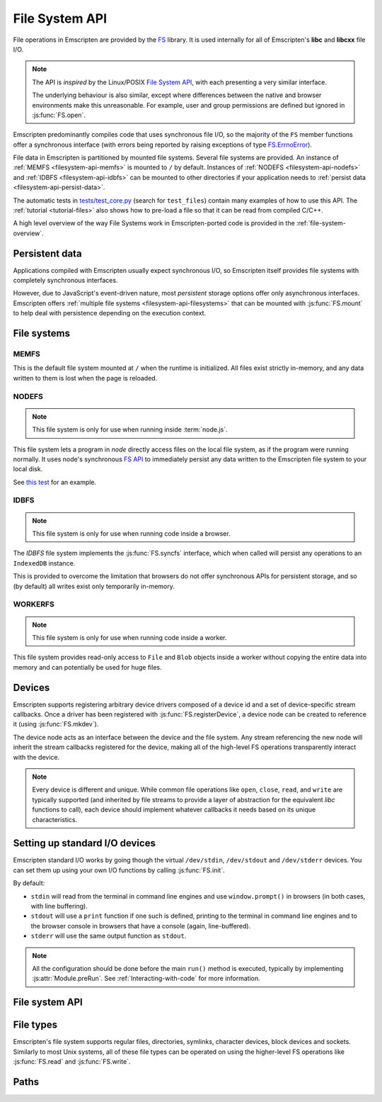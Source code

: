 .. _Filesystem-API:

===============
File System API
===============

File operations in Emscripten are provided by the `FS <https://github.com/kripken/emscripten/blob/incoming/src/library_fs.js>`_ library. It is used internally for all of Emscripten's **libc** and **libcxx** file I/O.

.. note:: The API is *inspired* by the Linux/POSIX `File System API <http://linux.die.net/man/2/>`_, with each presenting a very similar interface. 

	The underlying behaviour is also similar, except where differences between the native and browser environments make this unreasonable. For example, user and group permissions are defined but ignored in :js:func:`FS.open`.

Emscripten predominantly compiles code that uses synchronous file I/O, so the majority of the ``FS`` member functions offer a synchronous interface (with errors being reported by raising exceptions of type `FS.ErrnoError <https://github.com/kripken/emscripten/blob/master/system/include/libc/bits/errno.h>`_).

File data in Emscripten is partitioned by mounted file systems. Several file systems are provided. An instance of :ref:`MEMFS <filesystem-api-memfs>` is mounted to ``/`` by default. Instances of :ref:`NODEFS <filesystem-api-nodefs>` and :ref:`IDBFS <filesystem-api-idbfs>` can be mounted to other directories if your application needs to :ref:`persist data <filesystem-api-persist-data>`.

The automatic tests in `tests/test_core.py <https://github.com/kripken/emscripten/blob/1.29.12/tests/test_core.py#L4285>`_ (search for ``test_files``) contain many examples of how to use this API. The :ref:`tutorial <tutorial-files>` also shows how to pre-load a file so that it can be read from compiled C/C++.

A high level overview of the way File Systems work in Emscripten-ported code is provided in the :ref:`file-system-overview`. 


.. _filesystem-api-persist-data:

Persistent data
===============

Applications compiled with Emscripten usually expect synchronous I/O, so Emscripten itself provides file systems with completely synchronous interfaces. 

However, due to JavaScript's event-driven nature, most *persistent* storage options offer only asynchronous interfaces. Emscripten offers :ref:`multiple file systems <filesystem-api-filesystems>` that can be mounted with :js:func:`FS.mount` to help deal with persistence depending on the execution context.

.. _filesystem-api-filesystems:

File systems
============

.. _filesystem-api-memfs:

MEMFS
-----

This is the default file system mounted at ``/`` when the runtime is initialized. All files exist strictly in-memory, and any data written to them is lost when the page is reloaded.

.. _filesystem-api-nodefs:

NODEFS
------

.. note:: This file system is only for use when running inside :term:`node.js`. 

This file system lets a program in *node* directly access files on the local file system, as if the program were running normally. It uses node's synchronous `FS API <http://nodejs.org/api/fs.html>`_ to immediately persist any data written to the Emscripten file system to your local disk.

See `this test <https://github.com/kripken/emscripten/blob/master/tests/fs/test_nodefs_rw.c>`_ for an example.

.. _filesystem-api-idbfs:

IDBFS
-----

.. note:: This file system is only for use when running code inside a browser. 

The *IDBFS* file system implements the :js:func:`FS.syncfs` interface, which when called will persist any operations to an ``IndexedDB`` instance. 

This is provided to overcome the limitation that browsers do not offer synchronous APIs for persistent storage, and so (by default) all writes exist only temporarily in-memory. 

.. _filesystem-api-workerfs:

WORKERFS
-----

.. note:: This file system is only for use when running code inside a worker.

This file system provides read-only access to ``File`` and ``Blob`` objects inside a worker without copying the entire data into memory and can potentially be used for huge files.

Devices
=======

Emscripten supports registering arbitrary device drivers composed of a device id and a set of device-specific stream callbacks. Once a driver has been registered with :js:func:`FS.registerDevice`, a device node can be created to reference it (using :js:func:`FS.mkdev`).

The device node acts as an interface between the device and the file system. Any stream referencing the new node will inherit the stream callbacks registered for the device, making all of the high-level FS operations transparently interact with the device.

.. note:: Every device is different and unique. While common file operations like ``open``, ``close``, ``read``, and ``write`` are typically supported (and inherited by file streams to provide a layer of abstraction for the equivalent *libc* functions to call), each device should implement whatever callbacks it needs based on its unique characteristics.

.. js:function:: FS.makedev(ma, mi)

	Converts a major and minor number into a single unique integer. This is used as an id to represent the device. 
	
	:param ma: Major number.
	:param mi: Minor number.		



.. js:function:: FS.registerDevice(dev, ops)

	Registers the specified device driver with a set of callbacks.
	
	:param dev: The specific device driver id, created using :js:func:`makedev`.
	:param object ops: The set of callbacks required by the device. For an example, see the `NODEFS default callbacks <https://github.com/kripken/emscripten/blob/1.29.12/src/library_nodefs.js#L213>`_.



Setting up standard I/O devices
===============================

Emscripten standard I/O works by going though the virtual ``/dev/stdin``, ``/dev/stdout`` and ``/dev/stderr`` devices. You can set them up using your own I/O functions by calling :js:func:`FS.init`. 

By default:

-  ``stdin`` will read from the terminal in command line engines and use ``window.prompt()`` in browsers (in both cases, with line buffering).
-  ``stdout`` will use a ``print`` function if one such is defined, printing to the terminal in command line engines and to the browser console in browsers that have a console (again, line-buffered).
-  ``stderr`` will use the same output function as ``stdout``.

.. note:: All the configuration should be done before the main ``run()`` method is executed, typically by implementing :js:attr:`Module.preRun`. See :ref:`Interacting-with-code` for more information.


.. js:function:: FS.init(input, output, error)

	Sets up standard I/O devices for ``stdin``, ``stdout``, and ``stderr``.
	
	The devices are set up using the following (optional) callbacks. If any of the callbacks throw an exception, it will be caught and handled as if the device malfunctioned.

	:param input: Input callback. This will be called with no parameters whenever the program attempts to read from ``stdin``. It should return an ASCII character code when data is available, or ``null`` when it isn't.
	:param output: Output callback. This will be called with an ASCII character code whenever the program writes to ``stdout``. It may also be called with ``null`` to flush the output.
	:param error: Error callback. This is similar to ``output``, except it is called when data is written to ``stderr``.	


File system API
===============


.. js:function:: FS.mount(type, opts, mountpoint)

	Mounts the FS object specified by ``type`` to the directory specified by ``mountpoint``. The ``opts`` object is specific to each file system type.

	:param type: The :ref:`file system type <filesystem-api-filesystems>`: ``MEMFS``, ``NODEFS``, or ``IDBFS``.
	:param object opts: A generic settings object used by the underlying file system. 
	
		``NODFES`` uses the `root` parameter to map the Emscripten directory to the physical directory. For example, to mount the current folder as a NODEFS instance: 
	
			::
		
				FS.mkdir('/working');
				FS.mount(NODEFS, { root: '.' }, '/working');

        ``WORKERFS`` accepts `files` and `blobs` parameters to map provided flat list of files into the ``mountpoint`` directory:

			::

				var blob = new Blob(['blob data']);
				FS.mkdir('/working');
				FS.mount(NODEFS, {
				  blobs: [{ name: 'blob.txt', data: blob }],
				  files: files, // Array of File objects or FileList
				}, '/working');

	:param string mountpoint: A path to an existing local Emscripten directory where the file system is to be mounted. It can be either an absolute path, or something relative to the current directory.
	

.. js:function:: FS.unmount(mountpoint)

	Unmounts the specified ``mountpoint``. 

	:param string mountpoint: The directory to unmount.
	

.. js:function:: FS.syncfs(populate, callback)

	Responsible for iterating and synchronizing all mounted file systems in an asynchronous fashion.
	
	.. note:: Currently, only the :ref:`filesystem-api-idbfs` file system implements the interfaces needed for synchronization. All other file systems are completely synchronous and don't require synchronization.

	The ``populate`` flag is used to control the intended direction of the underlying synchronization between Emscripten`s internal data, and the file system's persistent data. 

	For example:

	.. code:: javascript

		function myAppStartup(callback) {
		  FS.mkdir('/data');
		  FS.mount(IDBFS, {}, '/data');

		  FS.syncfs(true, function (err) {
			// handle callback
		  });
		}

		function myAppShutdown(callback) {
		  FS.syncfs(function (err) {
			// handle callback
		  });
		}

	A real example of this functionality can be seen in `test_idbfs_sync.c <https://github.com/kripken/emscripten/blob/master/tests/fs/test_idbfs_sync.c>`_.

	:param bool populate: ``true`` to initialize Emscripten's file system data with the data from the file system's persistent source, and ``false`` to save Emscripten`s file system data to the file system's persistent source.
	:param callback: A notification callback function that is invoked on completion of the synchronization. If an error occurred, it will be provided as a parameter to this function.


.. js:function:: FS.mkdir(path, mode)

	Creates a new directory node in the file system. For example:

	.. code:: javascript

		FS.mkdir('/data');
		
	.. note:: The underlying implementation does not support user or group permissions. The caller is always treated as the owner of the folder, and only permissions relevant to the owner apply.
	
	:param string path: The path name for the new directory node.
	:param int mode: :ref:`File permissions <fs-read-and-write-flags>` for the new node. The default setting (`in octal numeric notation <http://en.wikipedia.org/wiki/File_system_permissions#Numeric_notation>`_) is 0777.


.. js:function:: FS.mkdev(path, mode, dev)

	Creates a new device node in the file system referencing the registered device driver (:js:func:`FS.registerDevice`) for ``dev``. For example:

	.. code:: javascript

		var id = FS.makedev(64, 0);
		FS.registerDevice(id, {});
		FS.mkdev('/dummy', id);

	:param string path: The path name for the new device node.
	:param int mode: :ref:`File permissions <fs-read-and-write-flags>` for the new node. The default setting (`in octal numeric notation <http://en.wikipedia.org/wiki/File_system_permissions#Numeric_notation>`_) is 0777.
	:param int dev: The registered device driver.


.. js:function:: FS.symlink(oldpath, newpath)

	Creates a symlink node at ``newpath`` linking to ``oldpath``. For example:

	.. code:: javascript

		FS.writeFile('file', 'foobar');
		FS.symlink('file', 'link');

	:param string oldpath: The path name of the file to link to.
	:param string newpath: The path to the new symlink node, that points to ``oldpath``.



.. js:function:: FS.rename(oldpath, newpath)

	Renames the node at ``oldpath`` to ``newpath``. For example:

	.. code:: javascript

		FS.writeFile('file', 'foobar');
		FS.rename('file', 'newfile');

	:param string oldpath: The old path name.
	:param string newpath: The new path name
	

.. js:function:: FS.rmdir(path)

	Removes an empty directory located at ``path``.

	Example

	.. code:: javascript

		FS.mkdir('data');
		FS.rmdir('data');

	:param string path: Path of the directory to be removed.


.. js:function:: FS.unlink(path)

	Unlinks the node at ``path``.
	
	This removes a name from the file system. If that name was the last link to a file (and no processes have the file open) the file is deleted. 
	
	For example: 

	.. code:: javascript

		FS.writeFile('/foobar.txt', 'Hello, world');
		FS.unlink('/foobar.txt');

	:param string path: Path of the target node.
	

	
.. js:function:: FS.readlink(path)

	Gets the string value stored in the symbolic link at ``path``. For example: 

	.. code:: c

		#include <stdio.h>
		#include <emscripten.h>

		int main() {
		  EM_ASM(
			FS.writeFile('file', 'foobar');
			FS.symlink('file', 'link');
			console.log(FS.readlink('link'));
		  );
		  return 0;
		}

	outputs

	::

		file
	
	:param string path: Path to the target file.
	:returns: The string value stored in the symbolic link at ``path``.
	


.. js:function:: FS.stat(path)

	Gets a JavaScript object containing statistics about the node at ``path``. For example:

	.. code:: c

		#include <stdio.h>
		#include <emscripten.h>

		int main() {
		  EM_ASM(
			FS.writeFile('file', 'foobar');
			console.log(FS.stat('file'));
		  );
		  return 0;
		}

	outputs

	::

		{
		  dev: 1,
		  ino: 13,
		  mode: 33206,
		  nlink: 1,
		  uid: 0,
		  gid: 0,
		  rdev: 0,
		  size: 6,
		  atime: Mon Nov 25 2013 00:37:27 GMT-0800 (PST),
		  mtime: Mon Nov 25 2013 00:37:27 GMT-0800 (PST),
		  ctime: Mon Nov 25 2013 00:37:27 GMT-0800 (PST),
		  blksize: 4096,
		  blocks: 1
		}

	:param string path: Path to the target file.


.. js:function:: FS.lstat(path)

	Identical to :js:func:`FS.stat`, However, if ``path`` is a symbolic link then the returned stats will be for the link itself, not the file that it links to.

	:param string path: Path to the target file.


.. js:function:: FS.chmod(path, mode)

	Change the mode flags for ``path`` to ``mode``. 
	
	.. note:: The underlying implementation does not support user or group permissions. The caller is always treated as the owner of the folder, and only permissions relevant to the owner apply.
	
	For example:

	.. code:: javascript

		FS.writeFile('forbidden', 'can\'t touch this');
		FS.chmod('forbidden', 0000);

	:param string path: Path to the target file.
	:param int mode: The new :ref:`file permissions <fs-read-and-write-flags>` for ``path``, `in octal numeric notation <http://en.wikipedia.org/wiki/File_system_permissions#Numeric_notation>`_.



.. js:function:: FS.lchmod(path, mode)

	Identical to :js:func:`FS.chmod`. However, if ``path`` is a symbolic link then the mode will be set on the link itself, not the file that it links to.

	:param string path: Path to the target file.
	:param int mode: The new :ref:`file permissions <fs-read-and-write-flags>` for ``path``, `in octal numeric notation <http://en.wikipedia.org/wiki/File_system_permissions#Numeric_notation>`_.


.. js:function:: FS.fchmod(fd, mode)

	Identical to :js:func:`FS.chmod`. However, a raw file descriptor is supplied as ``fd``.

	:param int fd: Descriptor of target file.
	:param int mode: The new :ref:`file permissions <fs-read-and-write-flags>` for ``path``, `in octal numeric notation <http://en.wikipedia.org/wiki/File_system_permissions#Numeric_notation>`_.



.. js:function:: FS.chown(path, uid, gid)

	Change the ownership of the specified file to the given user or group id.
	
	.. note:: |note-completeness|

	:param string path: Path to the target file.
	:param int uid: The id of the user to take ownership of the file.
	:param int gid: The id of the group to take ownership of the file.



.. js:function:: FS.lchown(path, uid, gid)

	Identical to :js:func:`FS.chown`. However, if ``path`` is a symbolic link then the properties will be set on the link itself, not the file that it links to.
	
	.. note:: |note-completeness|

	:param string path: Path to the target file.
	:param int uid: The id of the user to take ownership of the file.
	:param int gid: The id of the group to take ownership of the file.



.. js:function:: FS.fchown(fd, uid, gid)

	Identical to :js:func:`FS.chown`. However, a raw file descriptor is supplied as ``fd``.
	
	.. note:: |note-completeness|

	:param int fd: Descriptor of target file.
	:param int uid: The id of the user to take ownership of the file.
	:param int gid: The id of the group to take ownership of the file.

	

.. js:function:: FS.truncate(path, len)

	Truncates a file to the specified length. For example:

	.. code:: c

		#include <stdio.h>
		#include <emscripten.h>

		int main() {
		  EM_ASM(
			FS.writeFile('file', 'foobar');
			FS.truncate('file', 3);
			console.log(FS.readFile('file', { encoding: 'utf8' }));
		  );
		  return 0;
		}

	outputs

	::

		foo
	
	:param string path: Path of the file to be truncated.
	:param int len: The truncation length for the file.
	
	
	
.. js:function:: FS.ftruncate(fd, len)

	Truncates the file identified by the ``fd`` to the specified length (``len``).

	:param int fd: Descriptor of file to be truncated.
	:param int len: The truncation length for the file.


.. js:function:: FS.utime(path, atime, mtime)

	Change the timestamps of the file located at ``path``. The times passed to the arguments are in *milliseconds* since January 1, 1970 (midnight UTC/GMT).
	
	Note that in the current implementation the stored timestamp is a single value, the maximum of ``atime`` and ``mtime``.
	
	:param string path: The path of the file to update.
	:param int atime: The file modify time (milliseconds).
	:param int mtime: The file access time (milliseconds).

	

.. js:function:: FS.open(path, flags [, mode])

	Opens a file with the specified flags. ``flags`` can be:

	.. _fs-read-and-write-flags:
	
	- ``r`` — Open file for reading.
	- ``r+`` — Open file for reading and writing.
	- ``w`` — Open file for writing.
	- ``wx`` — Like ``w`` but fails if path exists.
	- ``w+`` — Open file for reading and writing. The file is created if it does not exist or truncated if it exists.
	- ``wx+`` — Like ``w+`` but fails if path exists.
	- ``a`` — Open file for appending. The file is created if it does not exist.
	- ``ax`` — Like ``a`` but fails if path exists.
	- ``a+`` — Open file for reading and appending. The file is created if it does not exist.
	- ``ax+`` — Like ``a+`` but fails if path exists.

	.. note:: The underlying implementation does not support user or group permissions. The file permissions set in ``mode`` are only used if the file is created. The caller is always treated as the owner of the file, and only those permissions apply.

		
	:param string path: The path of the file to open.
	:param string flags: Read and write :ref:`flags <fs-read-and-write-flags>`.
	:param mode: File permission :ref:`flags <fs-read-and-write-flags>` for the file. The default setting (`in octal numeric notation <http://en.wikipedia.org/wiki/File_system_permissions#Numeric_notation>`_) is 0666.	
	:returns: A stream object.	

	

.. js:function:: FS.close(stream)

	Closes the file stream.
	
	:param object stream: The stream to be closed.



.. js:function:: FS.llseek(stream, offset, whence)

	Repositions the offset of the stream ``offset`` bytes relative to the beginning, current position, or end of the file, depending on the ``whence`` parameter.
	
	The ``_llseek()`` function repositions the ``offset`` of the open file associated with the file descriptor ``fd`` to ``(offset_high<<32) | offset_low`` bytes relative to the beginning of the file, the current position in the file, or the end of the file, depending on whether whence is ``SEEK_SET``, ``SEEK_CUR``, or ``SEEK_END``, respectively. It returns the resulting file position in the argument result.
	
	.. todo:: **HamishW** Above sentence does not make sense. Have requested feedback.

	:param object stream: The stream for which the offset is to be repositioned.
	:param int offset: The offset (in bytes) relative to ``whence``.
	:param int whence: Point in file (beginning, current point, end) from which to calculate the offset: ``SEEK_SET`` (0), ``SEEK_CUR`` (1) or ``SEEK_END`` (2)
	

.. js:function:: FS.read(stream, buffer, offset, length [, position])

	Read ``length`` bytes from the stream, storing them into ``buffer`` starting at ``offset``. 
	
	By default, reading starts from the stream's current offset, however, a specific offset can be specified with the ``position`` argument. For example:

	.. code:: javascript

		var stream = FS.open('abinaryfile', 'r');
		var buf = new Uint8Array(4);
		FS.read(stream, buf, 0, 4, 0);
		FS.close(stream);

	:param object stream: The stream to read from.
	:param ArrayBufferView buffer: The buffer to store the read data.
	:param int offset: The offset within ``buffer`` to store the data.
	:param int length: The length of data to write in ``buffer``.
	:param int position: The offset within the stream to read. By default this is the stream's current offset.
	
	
	
.. js:function:: FS.write(stream, buffer, offset, length[, position])

	Writes ``length`` bytes from ``buffer``, starting at ``offset``. 
	
	By default, writing starts from the stream's current offset, however, a specific offset can be specified with the ``position`` argument. For example:

	.. code:: javascript

		var data = new Uint8Array(32);
		var stream = FS.open('dummy', 'w+');
		FS.write(stream, data, 0, data.length, 0);
		FS.close(stream);

	:param object stream: The stream to write to.
	:param ArrayBufferView buffer: The buffer to write.
	:param int offset: The offset within ``buffer`` to write.
	:param int length: The length of data to write.
	:param int position: The offset within the stream to write. By default this is the stream's current offset.



	
.. js:function:: FS.readFile(path, opts)

	Reads the entire file at ``path`` and returns it as a ``string`` (encoding is ``utf8``), or as a new ``Uint8Array`` buffer (encoding is ``binary``).

	:param string path: The file to read.
	:param object opts:
	
		- **encoding** (*string*)
			Defines the encoding used to return the file contents: ``binary`` | ``utf8`` . The default is ``binary``		
		- **flags** (*string*)
			Read flags, as defined in :js:func:`FS.open`. The default is 'r'.
			
	:returns: The file as a ``string`` or ``Uint8Array`` buffer, depending on the encoding.



.. js:function:: FS.writeFile(path, data, opts)

	Writes the entire contents of ``data`` to the file at ``path``. 
	
	The value of ``opts`` determines whether ``data`` is treated either as a string (``encoding`` = ``utf8``), or as an ``ArrayBufferView`` (``encoding`` = ``binary``). For example:

	.. code:: javascript

		FS.writeFile('file', 'foobar');
		var contents = FS.readFile('file', { encoding: ``utf8`` });
		
	:param string path: The file to which to write ``data``.
	:param ArrayBufferView data: The data to write.
	:param object opts:
	
		- **encoding** (*string*)
			``binary`` | ``utf8``. The default is ``utf8``		
		- **flags** (*string*)
			Write flags, as defined in :js:func:`FS.open`. The default is 'w'.


	
.. js:function:: FS.createLazyFile(parent, name, url, canRead, canWrite)

	Creates a file that will be loaded lazily on first access from a given URL or local file system path, and returns a reference to it.

	.. warning:: Firefox and Chrome have recently disabled synchronous binary XHRs, which means this cannot work for JavaScript in regular HTML pages (but it works within Web Workers).

	Example

	.. code:: javascript

		FS.createLazyFile('/', 'foo', 'other/page.htm', true, false);
		FS.createLazyFile('/', 'bar', '/get_file.php?name=baz', true, true);
	
	
	:param parent: The parent folder, either as a path (e.g. `'/usr/lib'`) or an object previously returned from a `FS.createFolder()` or `FS.createPath()` call.
	:type parent: string/object
	:param string name: The name of the new file.
	:param string url: In the browser, this is the URL whose contents will be returned when this file is accessed. In a command line engine like *node.js*, this will be the local (real) file system path from where the contents will be loaded. Note that writes to this file are virtual.
	:param bool canRead: Whether the file should have read permissions set from the program's point of view.
	:param bool canWrite: Whether the file should have write permissions set from the program's point of view.
	:returns: A reference to the new file.
	


.. js:function:: FS.createPreloadedFile(parent, name, url, canRead, canWrite)

	Preloads a file asynchronously. You should call this in ``preRun``, ``run()`` will be delayed until all preloaded files are ready. This is how the :ref:`preload-file <emcc-preload-file>` option works in *emcc*.
	
	:param parent: The parent folder, either as a path (e.g. **'/usr/lib'**) or an object previously returned from a `FS.createFolder()` or `FS.createPath()` call.
	:type parent: string/object
	:param string name: The name of the new file.
	:param string url: In the browser, this is the URL whose contents will be returned when the file is accessed. In a command line engine, this will be the local (real) file system path the contents will be loaded from. Note that writes to this file are virtual.
	:param bool canRead: Whether the file should have read permissions set from the program's point of view.
	:param bool canWrite: Whether the file should have write permissions set from the program's point of view.



File types
===========

Emscripten's file system supports regular files, directories, symlinks, character devices, block devices and sockets. Similarly to most Unix systems, all of these file types can be operated on using the higher-level FS operations like :js:func:`FS.read` and :js:func:`FS.write`.


.. js:function:: FS.isFile(mode)

	Tests if the ``mode`` bitmask represents a file.
	
	:param mode: A bitmask of possible file properties.
	:returns: ``true`` if the ``mode`` bitmask represents a file.
	:rtype: bool


.. js:function:: FS.isDir(mode)

	Tests if the ``mode`` bitmask represents a directory.

	:returns: ``true`` if the ``mode`` bitmask represents a directory.
	:rtype: bool



.. js:function:: FS.isLink(mode)

	Tests if the ``mode`` bitmask represents a symlink.

	:param mode: A bitmask of possible file properties.
	:returns: ``true`` if the ``mode`` bitmask represents a symlink.
	:rtype: bool


.. js:function:: FS.isChrdev(mode)

	Tests if the ``mode`` bitmask represents a character device.

	:param mode: A bitmask of possible file properties.	
	:returns: ``true`` if the ``mode`` bitmask represents a character device.
	:rtype: bool


.. js:function:: FS.isBlkdev(mode)

	Tests if the ``mode`` bitmask represents a block device.

	:param mode: A bitmask of possible file properties.
	:returns: ``true`` if the ``mode`` bitmask represents a block device.
	:rtype: bool


.. js:function:: FS.isSocket(mode)

	Tests if the ``mode`` bitmask represents a socket.

	:param mode: A bitmask of possible file properties.	
	:returns: ``true`` if the ``mode`` bitmask represents a socket. 
	:rtype: bool


Paths
=======


.. js:function:: FS.cwd()

	Gets the current working directory.

	:returns: The current working directory.
   
   

.. js:function:: FS.lookupPath(path, opts)

	Looks up the incoming path and returns an object containing both the resolved path and node. 
	
	The options (``opts``) allow you to specify whether the object, its parent component, a symlink, or the item the symlink points to are returned. For example: ::
	
		var lookup = FS.lookupPath(path, { parent: true });
	
	:param string path: The incoming path.
	:param object opts: Options for the path:
	
		- **parent** (*bool*) 
			If true, stop resolving the path once the penultimate component is reached. 
			For example, the path ``/foo/bar`` with ``{ parent: true }`` would return an object representing ``/foo``. The default is ``false``.
		- **follow** (*bool*)
			If true, follow the last component if it is a symlink. 
			For example, consider a symlink ``/foo/symlink`` that links to ``/foo/notes.txt``. If ``{ follow: true }``, an object representing ``/foo/notes.txt`` would be returned. If ``{ follow: false }``, an object representing the symlink file would be returned. The default is ``false``.

	:returns: an object with the format:
	
		.. code-block:: javascript

			{
			  path: resolved_path,
			  node: resolved_node
			}



.. js:function:: FS.getPath(node)

	Gets the absolute path to ``node``, accounting for mounts.
	
	:param node: The current node.
	:returns: The absolute path to ``node``.



.. COMMENT (not rendered): Section below is automated copy and replace text. This is useful where we have boilerplate text.
	
.. |note-completeness| replace:: This call exists to provide a more "complete" API mapping for ported code. Values set are effectively ignored.

